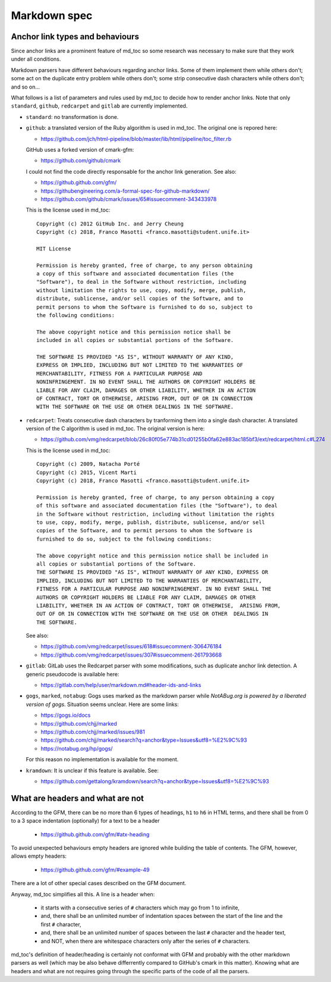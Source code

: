 Markdown spec
=============

Anchor link types and behaviours
--------------------------------

Since anchor links are a prominent feature of md_toc so some research was 
necessary to make sure that they work under all conditions.

Markdown parsers have different behaviours regarding anchor links. Some of them 
implement them while others don't; some act on the duplicate entry problem 
while others don't; some strip consecutive dash characters while others don't; 
and so on...

What follows is a list of parameters and rules used by md_toc to decide 
how to render anchor links. Note that only ``standard``, ``github``,
``redcarpet`` and ``gitlab`` are currently implemented.

- ``standard``: no transformation is done.

- ``github``: a translated version of the Ruby algorithm is used in md_toc. 
  The original one is repored here: 
  
  - https://github.com/jch/html-pipeline/blob/master/lib/html/pipeline/toc_filter.rb

  GitHub uses a forked version of cmark-gfm:

  - https://github.com/github/cmark

  I could not find the code directly responsable for the anchor link generation.
  See also:

  - https://github.github.com/gfm/
  - https://githubengineering.com/a-formal-spec-for-github-markdown/
  - https://github.com/github/cmark/issues/65#issuecomment-343433978

  This is the license used in md_toc:

  ::

        Copyright (c) 2012 GitHub Inc. and Jerry Cheung
        Copyright (c) 2018, Franco Masotti <franco.masotti@student.unife.it>

        MIT License

        Permission is hereby granted, free of charge, to any person obtaining
        a copy of this software and associated documentation files (the
        "Software"), to deal in the Software without restriction, including
        without limitation the rights to use, copy, modify, merge, publish,
        distribute, sublicense, and/or sell copies of the Software, and to
        permit persons to whom the Software is furnished to do so, subject to
        the following conditions:

        The above copyright notice and this permission notice shall be
        included in all copies or substantial portions of the Software.

        THE SOFTWARE IS PROVIDED "AS IS", WITHOUT WARRANTY OF ANY KIND,
        EXPRESS OR IMPLIED, INCLUDING BUT NOT LIMITED TO THE WARRANTIES OF
        MERCHANTABILITY, FITNESS FOR A PARTICULAR PURPOSE AND
        NONINFRINGEMENT. IN NO EVENT SHALL THE AUTHORS OR COPYRIGHT HOLDERS BE
        LIABLE FOR ANY CLAIM, DAMAGES OR OTHER LIABILITY, WHETHER IN AN ACTION
        OF CONTRACT, TORT OR OTHERWISE, ARISING FROM, OUT OF OR IN CONNECTION
        WITH THE SOFTWARE OR THE USE OR OTHER DEALINGS IN THE SOFTWARE.


- ``redcarpet``: Treats consecutive dash characters by tranforming them into a 
  single dash character. A translated version of the C algorithm 
  is used in md_toc. The original version is here:

  - https://github.com/vmg/redcarpet/blob/26c80f05e774b31cd01255b0fa62e883ac185bf3/ext/redcarpet/html.c#L274

  This is the license used in md_toc:

  ::

        Copyright (c) 2009, Natacha Porté
        Copyright (c) 2015, Vicent Marti
        Copyright (c) 2018, Franco Masotti <franco.masotti@student.unife.it>

        Permission is hereby granted, free of charge, to any person obtaining a copy
        of this software and associated documentation files (the "Software"), to deal
        in the Software without restriction, including without limitation the rights
        to use, copy, modify, merge, publish, distribute, sublicense, and/or sell
        copies of the Software, and to permit persons to whom the Software is
        furnished to do so, subject to the following conditions:
        
        The above copyright notice and this permission notice shall be included in
        all copies or substantial portions of the Software.
        THE SOFTWARE IS PROVIDED "AS IS", WITHOUT WARRANTY OF ANY KIND, EXPRESS OR
        IMPLIED, INCLUDING BUT NOT LIMITED TO THE WARRANTIES OF MERCHANTABILITY,
        FITNESS FOR A PARTICULAR PURPOSE AND NONINFRINGEMENT. IN NO EVENT SHALL THE
        AUTHORS OR COPYRIGHT HOLDERS BE LIABLE FOR ANY CLAIM, DAMAGES OR OTHER
        LIABILITY, WHETHER IN AN ACTION OF CONTRACT, TORT OR OTHERWISE,  ARISING FROM,
        OUT OF OR IN CONNECTION WITH THE SOFTWARE OR THE USE OR OTHER  DEALINGS IN
        THE SOFTWARE.


  See also:

  - https://github.com/vmg/redcarpet/issues/618#issuecomment-306476184
  - https://github.com/vmg/redcarpet/issues/307#issuecomment-261793668

- ``gitlab``: GitLab uses the Redcarpet parser with some modifications, such 
  as duplicate anchor link detection. A generic pseudocode is
  available here:

  - https://gitlab.com/help/user/markdown.md#header-ids-and-links
              
- ``gogs``, ``marked``, ``notabug``: Gogs uses marked as the markdown 
  parser while *NotABug.org is powered by a liberated version of gogs*. 
  Situation seems unclear. Here are some links:

  - https://gogs.io/docs
  - https://github.com/chjj/marked
  - https://github.com/chjj/marked/issues/981
  - https://github.com/chjj/marked/search?q=anchor&type=Issues&utf8=%E2%9C%93
  - https://notabug.org/hp/gogs/

  For this reason no implementation is available for the moment.

- ``kramdown``: It is unclear if this feature is available. See:

  - https://github.com/gettalong/kramdown/search?q=anchor&type=Issues&utf8=%E2%9C%93


What are headers and what are not
---------------------------------

According to the GFM, there can be no more than 6 types of headings, ``h1`` to 
``h6`` in HTML terms, and there shall be from 0 to a 3 space indentation 
(optionally) for a text to be a header

  - https://github.github.com/gfm/#atx-heading

To avoid unexpected behaviours empty headers are ignored while building the 
table of contents. The GFM, however, allows empty headers:

  - https://github.github.com/gfm/#example-49

There are a lot of other special cases described on the GFM document.

Anyway, md_toc simplifies all this. A line is a header when:

  - it starts with a consecutive series of ``#`` characters which may go from 
    1 to infinite,
  - and, there shall be an unlimited number of indentation spaces between the 
    start of the line and the first ``#`` character,
  - and, there shall be an unlimited number of spaces between the 
    last ``#`` character and the header text,
  - and NOT, when there are whitespace characters only after the series of
    ``#`` characters.

md_toc's definition of header/heading is certainly not conformat with GFM and 
probably with the other markdown parsers as well (which may be also behave 
differrently compared to GitHub's cmark in this matter). Knowing what are 
headers and what are not requires going through the specific parts of the code 
of all the parsers.
